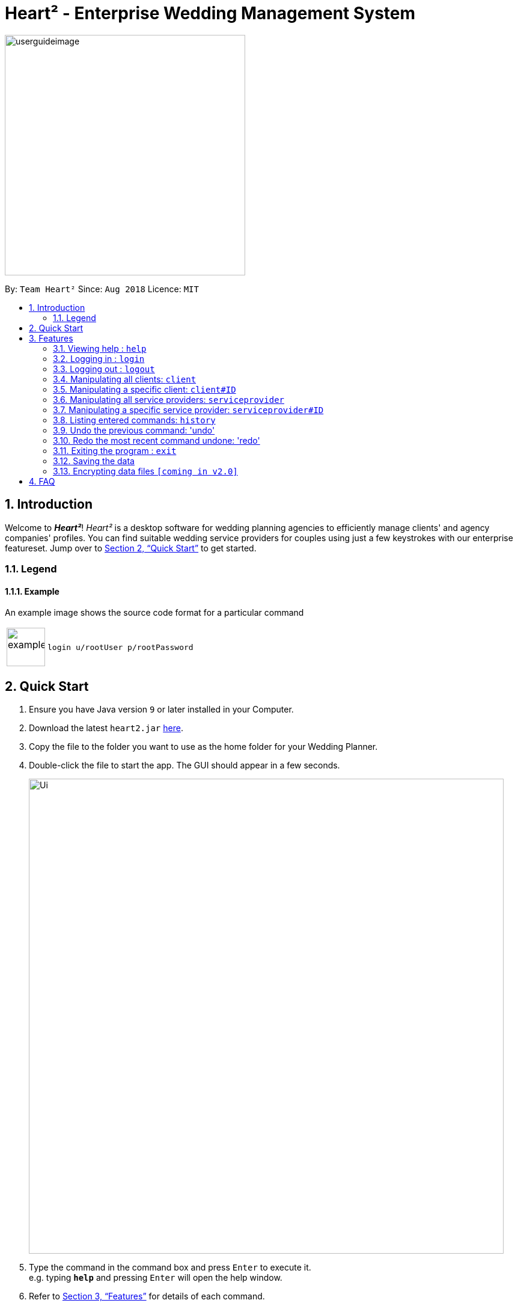 = Heart² - Enterprise Wedding Management System
:site-section: UserGuide
:toc:
:toc-title:
:toc-placement: preamble
:sectnums:
:imagesDir: images
:stylesDir: stylesheets
:xrefstyle: full
:experimental:
ifdef::env-github[]
:tip-caption: :bulb:
:note-caption: :information_source:
endif::[]
:repoURL: https://github.com/CS2103-AY1819S1-F10-3/main/

image::userguideimage.png[width="400"]

By: `Team Heart²`      Since: `Aug 2018`      Licence: `MIT`

== Introduction

Welcome to *_Heart²_*! _Heart²_ is a desktop software for wedding planning agencies to efficiently manage clients' and agency companies' profiles.
You can find suitable wedding service providers for couples using just a few keystrokes with our enterprise featureset. Jump over to <<Quick Start>> to get started.

=== Legend
==== Example
An example image shows the source code format for a particular command
[cols="^,<5a", frame=none]
|===
|image:exampleimage.png[width="64", role="center"]
|`login u/rootUser p/rootPassword`
|===


== Quick Start

.  Ensure you have Java version `9` or later installed in your Computer.
.  Download the latest `heart2.jar` link:{repoURL}/releases[here].
.  Copy the file to the folder you want to use as the home folder for your Wedding Planner.
.  Double-click the file to start the app. The GUI should appear in a few seconds.
+
image::Ui.png[width="790"]
+
.  Type the command in the command box and press kbd:[Enter] to execute it. +
e.g. typing *`help`* and pressing kbd:[Enter] will open the help window.
.  Refer to <<Features>> for details of each command.

[[Features]]
== Features

====
*Command Format*

* Words in `UPPER_CASE` are the parameters to be supplied by the user e.g. in `add n/NAME`, `NAME` is a parameter which can be used as `add n/John Doe`.
* Items in square brackets are optional e.g `n/NAME [t/TAG]` can be used as `n/John Doe t/friend` or as `n/John Doe`.
* Items with `…`​ after them can be used multiple times including zero times e.g. `[t/TAG]...` can be used as `{nbsp}` (i.e. 0 times), `t/friend`, `t/friend t/family` etc.
* Parameters can be in any order. E.g. if the command specifies `n/NAME p/PHONE_NUMBER`, `p/PHONE_NUMBER n/NAME` is also acceptable.
====

=== Viewing help : `help`

Format: `help`

=== Logging in : `login`

Securely logs you in to access the system.

Format: `login u/USERNAME p/PASSWORD`

=== Logging out : `logout`

Securely logs you out of the system.

Format: `logout`

=== Manipulating all clients: `client`

==== Creating a client

You can register a client and his/her particulars into the database.

Format: `client add n/FULL_NAME p/PHONE_NUMBER e/EMAIL_ADDRESS a/HOME_ADDRESS`

Example: `client add n/John Doe p/87654321 e/johndoe@gmail.com a/123 Lorem Street, #45-67, Singapore 890123`

==== Listing and searching for clients

You can list all clients in the database if no parameters are provided, otherwise lists all clients matching all of the search parameters.

Format: `client list [n/FULL_NAME] [p/PHONE_NUMBER] [e/EMAIL_ADDRESS] [a/HOME_ADDRESS]`

Examples:

* `client list`
* `client list n/John Doe` (lists all clients that matches the name "John Doe")

=== Manipulating a specific client: `client#ID`

==== Viewing a client

You can view the detailed information about a specific client by his/her ID.

Format: `client#ID view`

Example: `client#123 view`

==== Deleting a client

You can delete a client by his/her ID.

Format: `client#ID delete`

Example: `client#123 delete`

==== Updating a client profile

You can update a client profile by his/her ID with new particulars.

Format: `client#ID updateprofile [n/FULL_NAME] [p/PHONE_NUMBER] [e/EMAIL_ADDRESS] [a/HOME_ADDRESS]`

Examples:

* `client#123 updateprofile p/98765432` (updates `client#123`'s phone number)
* `client#123 updateprofile n/Jane Doe e/janedoe@gmail.com` (updates `client#123`'s name and email address)

==== Adding a service request from a client

You can add requests for a service from a client. You must specify the budget which will be in Singapore Dollars (SGD).

Format: `client#ID addservice t/SERVICE_TYPE p/SERVICE_BUDGET`

Service Types `SERVICE_TYPE`:

* `photography`
* `catering`
* `hosting`

Example:

* `client#ID addservice t/photography p/2000`
* `client#ID addservice t/catering p/10000`

=== Manipulating all service providers: `serviceprovider`

==== Creating a service provider

You can register a service provider to the system with the necessary particulars.

Format: `serviceprovider add n/COMPANY_NAME p/PHONE_NUMBER e/EMAIL_ADDRESS a/OFFICE_ADDRESS`

Example: `serviceprovider add n/Infinite Studios p/61234567 e/contact@infinitestudios.sg a/123 Infinite Loop`

=== Manipulating a specific service provider: `serviceprovider#ID`

==== Viewing a service provider

You can view the detailed information of a service provider by its ID.

Format: `serviceprovider$ID view`

Example: `serviceprovider#123 view`

==== Deleting a service provider

You can delete a service provider by its ID.

Format: `serviceprovider#ID delete`

Example: `serviceprovider#123 delete`

==== Updating a service provider profile

You can update the details of a service provider by its ID with new particulars.

Format: `serviceprovider#ID updateprofile [n/COMPANY_NAME] [p/PHONE_NUMBER] [e/EMAIL_ADDRESS] [a/OFFICE_ADDRESS]`

Examples:

* `serviceprovider#123 updateprofile p/98765432` (updates `serviceprovider#123`'s phone number)
* `serviceprovider#123 updateprofile e/janedoe@gmail.com a/batcave` (updates `serviceprovider#123`'s email address and office address)

==== Adding a service type supported by service provider

You can add a service type supported by the service provider by its ID in Singapore Dollars (SGD).

Format: `serviceprovider#ID addservice t/SERVICE_TYPE p/SERVICE_COST_ESTIMATE`

Examples:

* `serviceprovider#123 addservice t/photography p/2000`
* `serviceprovider#123 addservice t/catering p/10000`

=== Listing entered commands: `history`

You can list all the commands that you have entered in reverse chronological order.

Format: `history`

[NOTE]
====
Pressing the kbd:[&uarr;] and kbd:[&darr;] arrows will display the previous and next input respectively in the command box.
====

=== Undo the previous command: 'undo'

You can undo the most recent command.

Format: `undo`

=== Redo the most recent command undone: 'redo'

You can redo the most recent command that was undone by undo.

Format: `redo`

=== Exiting the program : `exit`

Exits the program.

Format: `exit`

=== Saving the data

Address book data are saved in the hard disk automatically after any command that changes the data.

There is no need for you to save manually.

// tag::dataencryption[]
=== Encrypting data files `[coming in v2.0]`

_{explain how the user can enable/disable data encryption}_
// end::dataencryption[]

== FAQ

*Q*: How do I transfer my data to another Computer? +
*A*: Install the app in the other computer and overwrite the empty data file it creates with the file that contains the data of your previous Address Book folder.
